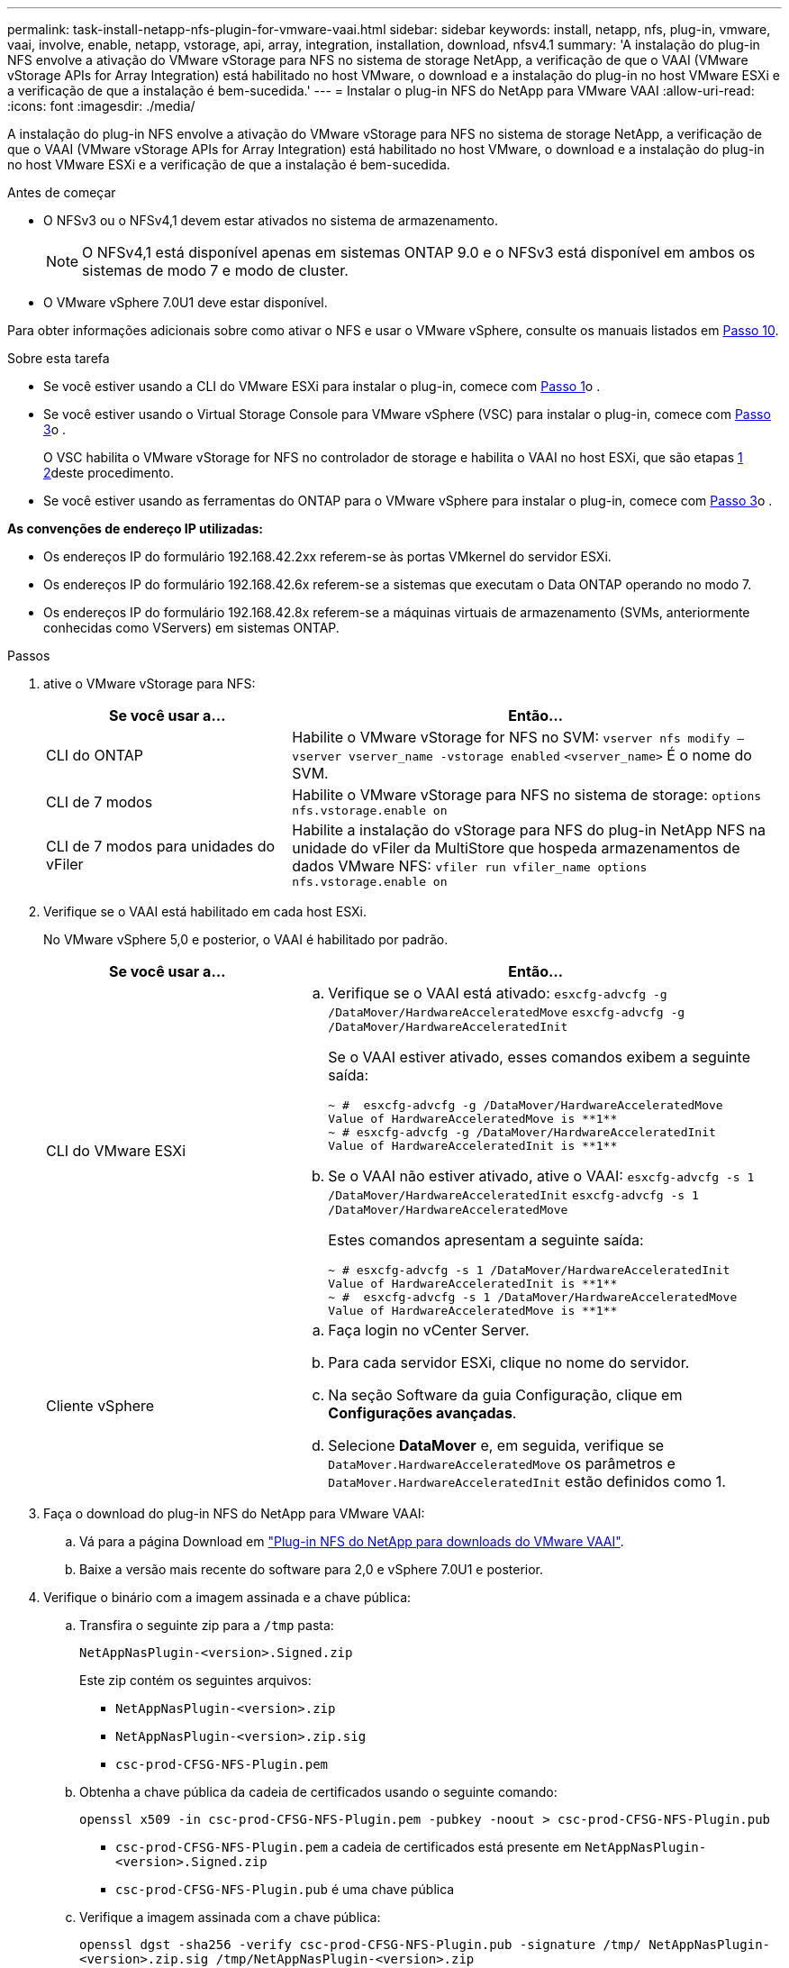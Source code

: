 ---
permalink: task-install-netapp-nfs-plugin-for-vmware-vaai.html 
sidebar: sidebar 
keywords: install, netapp, nfs, plug-in, vmware, vaai, involve, enable, netapp, vstorage, api, array, integration, installation, download, nfsv4.1 
summary: 'A instalação do plug-in NFS envolve a ativação do VMware vStorage para NFS no sistema de storage NetApp, a verificação de que o VAAI (VMware vStorage APIs for Array Integration) está habilitado no host VMware, o download e a instalação do plug-in no host VMware ESXi e a verificação de que a instalação é bem-sucedida.' 
---
= Instalar o plug-in NFS do NetApp para VMware VAAI
:allow-uri-read: 
:icons: font
:imagesdir: ./media/


[role="lead"]
A instalação do plug-in NFS envolve a ativação do VMware vStorage para NFS no sistema de storage NetApp, a verificação de que o VAAI (VMware vStorage APIs for Array Integration) está habilitado no host VMware, o download e a instalação do plug-in no host VMware ESXi e a verificação de que a instalação é bem-sucedida.

.Antes de começar
* O NFSv3 ou o NFSv4,1 devem estar ativados no sistema de armazenamento.
+

NOTE: O NFSv4,1 está disponível apenas em sistemas ONTAP 9.0 e o NFSv3 está disponível em ambos os sistemas de modo 7 e modo de cluster.

* O VMware vSphere 7.0U1 deve estar disponível.


Para obter informações adicionais sobre como ativar o NFS e usar o VMware vSphere, consulte os manuais listados em <<step10,Passo 10>>.

.Sobre esta tarefa
* Se você estiver usando a CLI do VMware ESXi para instalar o plug-in, comece com <<step1,Passo 1>>o .
* Se você estiver usando o Virtual Storage Console para VMware vSphere (VSC) para instalar o plug-in, comece com <<step3,Passo 3>>o .
+
O VSC habilita o VMware vStorage for NFS no controlador de storage e habilita o VAAI no host ESXi, que são etapas <<step1,1>> <<step2,2>>deste procedimento.

* Se você estiver usando as ferramentas do ONTAP para o VMware vSphere para instalar o plug-in, comece com <<step3,Passo 3>>o .


*As convenções de endereço IP utilizadas:*

* Os endereços IP do formulário 192.168.42.2xx referem-se às portas VMkernel do servidor ESXi.
* Os endereços IP do formulário 192.168.42.6x referem-se a sistemas que executam o Data ONTAP operando no modo 7.
* Os endereços IP do formulário 192.168.42.8x referem-se a máquinas virtuais de armazenamento (SVMs, anteriormente conhecidas como VServers) em sistemas ONTAP.


.Passos
. [[step1]]ative o VMware vStorage para NFS:
+
[cols="30,60"]
|===
| Se você usar a... | Então... 


 a| 
CLI do ONTAP
 a| 
Habilite o VMware vStorage for NFS no SVM:
`vserver nfs modify –vserver vserver_name -vstorage enabled`
`<vserver_name>` É o nome do SVM.



 a| 
CLI de 7 modos
 a| 
Habilite o VMware vStorage para NFS no sistema de storage:
`options nfs.vstorage.enable on`



 a| 
CLI de 7 modos para unidades do vFiler
 a| 
Habilite a instalação do vStorage para NFS do plug-in NetApp NFS na unidade do vFiler da MultiStore que hospeda armazenamentos de dados VMware NFS:
`vfiler run vfiler_name options nfs.vstorage.enable on`

|===
. [[step2]]Verifique se o VAAI está habilitado em cada host ESXi.
+
No VMware vSphere 5,0 e posterior, o VAAI é habilitado por padrão.

+
[cols="30,60"]
|===
| Se você usar a... | Então... 


 a| 
CLI do VMware ESXi
 a| 
.. Verifique se o VAAI está ativado:
`esxcfg-advcfg -g /DataMover/HardwareAcceleratedMove`
`esxcfg-advcfg -g /DataMover/HardwareAcceleratedInit`
+
Se o VAAI estiver ativado, esses comandos exibem a seguinte saída:

+
[listing]
----
~ #  esxcfg-advcfg -g /DataMover/HardwareAcceleratedMove
Value of HardwareAcceleratedMove is **1**
~ # esxcfg-advcfg -g /DataMover/HardwareAcceleratedInit
Value of HardwareAcceleratedInit is **1**
----
.. Se o VAAI não estiver ativado, ative o VAAI:
`esxcfg-advcfg -s 1 /DataMover/HardwareAcceleratedInit`
`esxcfg-advcfg -s 1 /DataMover/HardwareAcceleratedMove`
+
Estes comandos apresentam a seguinte saída:

+
[listing]
----
~ # esxcfg-advcfg -s 1 /DataMover/HardwareAcceleratedInit
Value of HardwareAcceleratedInit is **1**
~ #  esxcfg-advcfg -s 1 /DataMover/HardwareAcceleratedMove
Value of HardwareAcceleratedMove is **1**
----




 a| 
Cliente vSphere
 a| 
.. Faça login no vCenter Server.
.. Para cada servidor ESXi, clique no nome do servidor.
.. Na seção Software da guia Configuração, clique em *Configurações avançadas*.
.. Selecione *DataMover* e, em seguida, verifique se `DataMover.HardwareAcceleratedMove` os parâmetros e `DataMover.HardwareAcceleratedInit` estão definidos como 1.


|===
. [[step3]]Faça o download do plug-in NFS do NetApp para VMware VAAI:
+
.. Vá para a página Download em https://mysupport.netapp.com/site/products/all/details/nfsplugin-vmware-vaai/downloads-tab["Plug-in NFS do NetApp para downloads do VMware VAAI"^].
.. Baixe a versão mais recente do software para 2,0 e vSphere 7.0U1 e posterior.


. Verifique o binário com a imagem assinada e a chave pública:
+
.. Transfira o seguinte zip para a `/tmp` pasta:
+
`NetAppNasPlugin-<version>.Signed.zip`

+
Este zip contém os seguintes arquivos:

+
*** `NetAppNasPlugin-<version>.zip`
*** `NetAppNasPlugin-<version>.zip.sig`
*** `csc-prod-CFSG-NFS-Plugin.pem`


.. Obtenha a chave pública da cadeia de certificados usando o seguinte comando:
+
`openssl x509 -in csc-prod-CFSG-NFS-Plugin.pem -pubkey -noout > csc-prod-CFSG-NFS-Plugin.pub`

+
*** `csc-prod-CFSG-NFS-Plugin.pem` a cadeia de certificados está presente em `NetAppNasPlugin-<version>.Signed.zip`
*** `csc-prod-CFSG-NFS-Plugin.pub` é uma chave pública


.. Verifique a imagem assinada com a chave pública:
+
`openssl dgst -sha256 -verify csc-prod-CFSG-NFS-Plugin.pub -signature /tmp/ NetAppNasPlugin-<version>.zip.sig  /tmp/NetAppNasPlugin-<version>.zip`

+
Se a verificação for bem-sucedida, é apresentada a seguinte saída:

+
[listing]
----
Verified OK
----


. Instale o plug-in no host ESXi executando os seguintes comandos:
+
`/etc/init.d/vaai-nasd stop`

+
`esxcli software component apply -d   /tmp/<some_path>/NetAppNasPlugin-<version>.zip`

+
`/etc/init.d/vaai-nasd start`

+
** `<some_path>` é o caminho para a localização do arquivo baixado
** `NetAppNasPlugin-<version>.zip` está contido no zip baixado


. Verifique se o plug-in foi instalado com sucesso no host na linha de comando do VMware ESXi:
+
`esxcli software component list`

+
O plug-in funciona automaticamente após a instalação e reinicialização.

+
O uso desses comandos garante que o componente permaneça compatível com o novo recurso vLCM do vSphere, disponível em 7,0x e posterior.

. Se você estiver instalando o plug-in em um novo sistema host ou se o servidor executando o ONTAP tiver sido configurado recentemente, crie ou modifique regras de política de exportação para os volumes raiz e para cada volume de armazenamento de dados NFS nos servidores ESXi que usam o VAAI em link:task-configure-export-policies-for-clustered-data-ontap-to-allow-vaai-over-nfs.html["Configurar políticas de exportação para o ONTAP para permitir o VAAI em NFS"].
+
Ignore esta etapa se estiver usando o Data ONTAP operando no modo 7D.

+
Você pode usar políticas de exportação para restringir o acesso a volumes a clientes específicos. O NFSv4 é necessário na política de exportação para que o descarregamento de cópias VAAI funcione, portanto, talvez seja necessário modificar as regras de política de exportação para volumes de datastore em SVMs. Se você estiver usando protocolos diferentes de NFS em um datastore, verifique se a configuração de NFS na regra de exportação não removerá esses outros protocolos.

+
[cols="30,60"]
|===
| Se você usar... | Então... 


 a| 
CLI do ONTAP
 a| 
Defina `nfs` como o protocolo de acesso para cada regra de política de exportação para servidores ESXi que usam VAAI:
`vserver export-policy rule modify -vserver vs1 -policyname mypolicy -ruleindex 1 -protocol nfs -rwrule krb5|krb5i|any -rorule krb5|krb5i|any`

No exemplo a seguir:

** `vs1` É o nome do SVM.
** `mypolicy` é o nome da política de exportação.
** `1` é o número de índice da regra.
** `nfs` Inclui os protocolos NFSv3 e NFSv4.
** O estilo de segurança para RO (somente leitura) e RW (leitura-gravação) é krb5, krb5i ou qualquer.
+
[listing]
----
cluster1::> vserver export-policy rule modify -vserver vs1
-policyname mypolicy -ruleindex 1 -protocol nfs -rwrule krb5|krb5i|any -rorule krb5|krb5i|any
----




 a| 
Gerente do sistema da ONTAP
 a| 
.. Na guia Início, clique duas vezes no cluster apropriado.
.. Expanda a hierarquia de máquinas virtuais de armazenamento (SVMs) no painel de navegação esquerdo.
+

NOTE: Se você estiver usando uma versão do System Manager anterior a 3,1, o termo VServers será usado em vez de máquinas virtuais de armazenamento na hierarquia.

.. No painel de navegação, selecione a máquina virtual de armazenamento (SVM) com armazenamentos de dados habilitados para VAAI e clique em *políticas* > *políticas de exportação*.
.. Na janela Exportar políticas, expanda a política de exportação e, em seguida, selecione o índice de regras.
+
A interface do usuário não especifica que o armazenamento de dados está habilitado para VAAI.

.. Clique em *Modificar regra* para exibir a caixa de diálogo Modificar regra de exportação.
.. Em *Access Protocols*, selecione *NFS* para habilitar todas as versões do NFS.
.. Clique em *OK*.


|===
. Se você estiver usando o Data ONTAP operando no modo 7, execute o `exportfs` comando para exportar caminhos de volume.
+
Ignore esta etapa se estiver usando o ONTAP.

+
Para obter mais informações sobre o `exportfs` comando, consulte https://library.netapp.com/ecm/ecm_download_file/ECMP1401220["Guia de gerenciamento de protocolos e acesso a arquivos do Data ONTAP 8.2 para o modo 7"^] .

+
Ao exportar o volume, você pode especificar um nome de host ou endereço IP, uma sub-rede ou um netgroup. Pode especificar o endereço IP, a sub-rede ou os anfitriões para `rw` as opções e `root` . Por exemplo:

+
[listing]
----
sys1> exportfs -p root=192.168.42.227 /vol/VAAI
----
+
Você também pode ter uma lista, separada por dois pontos. Por exemplo:

+
[listing]
----
sys1> exportfs -p root=192.168.42.227:192.168.42.228 /vol/VAAI
----
+
Se você exportar o volume com o sinalizador real, o caminho de exportação deverá ter um único componente para que a descarga de cópia funcione corretamente. Por exemplo:

+
[listing]
----
sys1> exportfs -p actual=/vol/VAAI,root=192.168.42.227 /VAAI-ALIAS
----
+

NOTE: A descarga de cópia não funciona para caminhos de exportação de vários componentes.

. Monte o datastore NFSv3 ou NFSv4,1 no host ESXi:
+
.. Para montar o datastore NFSv3, execute o seguinte comando:
+
`esxcli storage nfs add -H 192.168.42.80 -s share_name -v volume_name`

+
Para montar o datastore NFSv4,1, execute o seguinte comando:

+
`esxcli storage nfs41 add -H 192.168.42.80 -s share_name -v volume_name -a AUTH_SYS/SEC_KRB5/SEC_KRB5I`

+
O exemplo a seguir mostra o comando a ser executado no ONTAP para a montagem do datastore e a saída resultante:

+
[listing]
----
~ # esxcfg-nas -a onc_src -o 192.168.42.80 -s /onc_src
Connecting to NAS volume: onc_src
/onc_src created and connected.
----
+
Para sistemas que executam o Data ONTAP operando no modo 7, o `/vol` prefixo precede o nome do volume NFS. O exemplo a seguir mostra o comando 7-Mode para montar o datastore e a saída resultante:

+
[listing]
----
~ # esxcfg-nas -a vms_7m -o 192.168.42.69 -s /vol/vms_7m
Connecting to NAS volume: /vol/vms_7m
/vol/vms_7m created and connected.
----
.. Para gerenciar montagens nas:
+
`esxcfg-nas -l`

+
É apresentada a seguinte saída:

+
[listing]
----
VMS_vol103 is /VMS_vol103 from 192.168.42.81 mounted available
VMS_vol104 is VMS_vol104 from 192.168.42.82 mounted available
dbench1 is /dbench1 from 192.168.42.83 mounted available
dbench2 is /dbench2 from 192.168.42.84 mounted available
onc_src is /onc_src from 192.168.42.80 mounted available
----


+
Após a conclusão, o volume é montado e disponível no diretório /vmfs/volumes.

. [[step10]]Verifique se o datastore montado suporta VAAI usando um dos seguintes métodos:
+
[cols="30,60"]
|===
| Se você usar... | Então... 


 a| 
CLI ESXi
 a| 
`vmkfstools -Ph /vmfs/volumes/onc_src/` É apresentada a seguinte saída:

[listing]
----
NFS-1.00 file system spanning 1 partitions.
File system label (if any):
onc_src Mode: public Capacity 760 MB, 36.0 MB available,
file block size 4 KB
UUID: fb9cccc8-320a99a6-0000-000000000000
Partitions spanned (on "notDCS"):

nfs:onc_src
NAS VAAI Supported: YES
Is Native Snapshot Capable: YES
~ #
----


 a| 
Cliente vSphere
 a| 
.. Clique em *ESXi Server* > *Configuration* > *Storage*.
.. Exiba a coluna aceleração de hardware para um datastore NFS com VAAI habilitado.


|===
+
Para obter mais informações sobre o VMware vStorage sobre NFS, consulte o seguinte:

+
http://docs.netapp.com/ontap-9/topic/com.netapp.doc.cdot-famg-nfs/home.html["Visão geral de referência de NFS da ONTAP 9"^]

+
https://library.netapp.com/ecm/ecm_download_file/ECMP1401220["Guia de gerenciamento de protocolos e acesso a arquivos do Data ONTAP 8.2 para o modo 7"^]

+
Para obter detalhes sobre como configurar volumes e espaço nos volumes, consulte o seguinte:

+
http://docs.netapp.com/ontap-9/topic/com.netapp.doc.dot-cm-vsmg/home.html["Visão geral do gerenciamento lógico de storage com a CLI"^]

+
link:https://library.netapp.com/ecm/ecm_download_file/ECMP1368859["Guia de gerenciamento de storage do Data ONTAP 8.2 para o modo 7"^]

+
Para obter mais informações sobre o VMware vSphere Lifecycle Manager, que também pode ser usado para instalar e gerenciar plugins em vários hosts usando a GUI do cliente da Web do vCenter, consulte o seguinte:

+
link:https://docs.vmware.com/en/VMware-vSphere/7.0/com.vmware.vsphere-lifecycle-manager.doc/GUID-74295A37-E8BB-4EB9-BFBA-47B78F0C570D.html["Sobre o VMware vSphere Lifecycle Manager"^]

+
Para obter informações sobre como usar o VSC para provisionar armazenamentos de dados NFS e criar clones de máquinas virtuais no ambiente VMware, consulte o seguinte:

+
link:https://library.netapp.com/ecmdocs/ECMLP2561116/html/index.html["Guia de instalação e administração do Virtual Storage Console 6.2.1 para VMware vSphere"^]

+
Para obter mais informações sobre como usar as ferramentas do ONTAP para o VMware vSphere para provisionar armazenamentos de dados NFS e criar clones de máquinas virtuais no ambiente VMware, consulte o seguinte:

+
link:https://docs.netapp.com/vapp-98/topic/com.netapp.doc.vsc-dsg/home.html["Ferramentas do ONTAP para documentação do VMware vSphere"^]

+
Para obter mais informações sobre como trabalhar com armazenamentos de dados NFS e executar operações de clonagem, consulte o seguinte:

+
link:http://pubs.vmware.com/vsphere-60/topic/com.vmware.ICbase/PDF/vsphere-esxi-vcenter-server-60-storage-guide.pdf["Armazenamento do VMware vSphere"^]

. Se você estiver usando o Data ONTAP operando no modo 7, execute o `sis on` comando para habilitar o volume do datastore para descarregamentos de cópias e deduplicação.
+
Para o ONTAP, veja os detalhes de eficiência de um volume:

+
`volume efficiency show -vserver vserver_name -volume volume_name`

+

NOTE: Para sistemas AFF (AFF), a eficiência de volume é ativada por padrão.

+
Se a saída do comando não exibir nenhum volume com eficiência de storage habilitada, habilite a eficiência:

+
`volume efficiency on -vserver vserver_name -volume volume_name`

+
Ignore esta etapa se você estiver usando as ferramentas do VSC ou do ONTAP para o VMware vSphere para configurar os volumes porque a eficiência de volume está habilitada nos datastores por padrão.

+
[listing]
----
sys1> volume efficiency show
This table is currently empty.

sys1> volume efficiency on -volume  testvol1
Efficiency for volume "testvol1" of Vserver "vs1" is enabled.

sys1> volume efficiency show
Vserver    Volume           State    Status       Progress           Policy
---------- ---------------- -------- ------------ ------------------ ----------
vs1        testvol1         Enabled  Idle         Idle for 00:00:06  -
----
+
Para obter detalhes sobre como ativar a deduplicação nos volumes do datastore, consulte o seguinte:

+
http://docs.netapp.com/ontap-9/topic/com.netapp.doc.dot-cm-vsmg/home.html["Visão geral do gerenciamento lógico de storage com a CLI"^]

+
https://library.netapp.com/ecm/ecm_download_file/ECMP1401220["Guia de gerenciamento de protocolos e acesso a arquivos do Data ONTAP 8.2 para o modo 7"^]



.Depois de terminar
Use os recursos de reserva de espaço de plug-in NFS e descarga de cópia para tornar as tarefas de rotina mais eficientes:

* Crie máquinas virtuais no formato VMDK (thick virtual machine disk) em volumes tradicionais do NetApp ou volumes FlexVol, e reserve espaço para o arquivo quando você o criar.
* Clonar máquinas virtuais existentes dentro ou entre volumes do NetApp:
+
** Armazenamentos de dados que são volumes na mesma SVM no mesmo nó.
** Armazenamentos de dados que são volumes na mesma SVM em nós diferentes.
** Armazenamentos de dados que são volumes no mesmo sistema de 7 modos ou unidade do vFiler.


* Executar operações de clonagem que são concluídas mais rapidamente do que operações de clone não VAAI porque elas não precisam passar pelo host ESXi.


